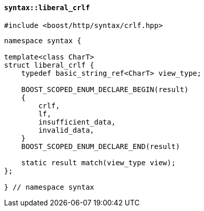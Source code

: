 [[syntax_liberal_crlf]]
==== `syntax::liberal_crlf`

[source,cpp]
----
#include <boost/http/syntax/crlf.hpp>
----

[source,cpp]
----
namespace syntax {

template<class CharT>
struct liberal_crlf {
    typedef basic_string_ref<CharT> view_type;

    BOOST_SCOPED_ENUM_DECLARE_BEGIN(result)
    {
        crlf,
        lf,
        insufficient_data,
        invalid_data,
    }
    BOOST_SCOPED_ENUM_DECLARE_END(result)

    static result match(view_type view);
};

} // namespace syntax
----
